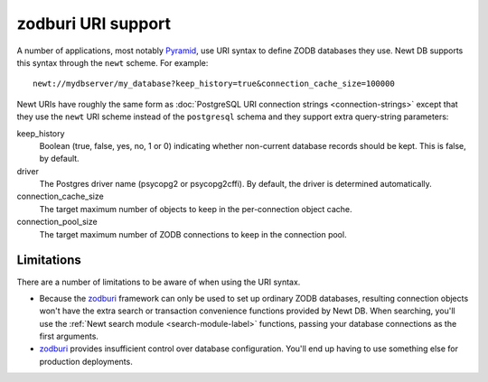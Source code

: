 ===================
zodburi URI support
===================

A number of applications, most notably `Pyramid
<http://docs.pylonsproject.org/projects/pyramid/en/latest/>`_, use URI
syntax to define ZODB databases they use.  Newt DB supports this
syntax through the ``newt`` scheme.  For example::

  newt://mydbserver/my_database?keep_history=true&connection_cache_size=100000

.. -> uri

   >>> import newt.db.tests.testzodburi
   >>> newt.db.tests.testzodburi.parse(uri.strip())
   ... # doctest: +NORMALIZE_WHITESPACE
   ('postgresql://mydbserver/my_database',
   {'keep_history': True}, {'connection_cache_size': 100000})

Newt URIs have roughly the same form as :doc:`PostgreSQL URI
connection strings <connection-strings>` except that they use the
``newt`` URI scheme instead of the ``postgresql`` schema and they
support extra query-string parameters:

keep_history
  Boolean (true, false, yes, no, 1 or 0) indicating whether
  non-current database records should be kept.  This is false, by
  default.

driver
  The Postgres driver name (psycopg2 or psycopg2cffi). By default, the
  driver is determined automatically.

connection_cache_size
  The target maximum number of objects to keep in the per-connection
  object cache.

connection_pool_size
  The target maximum number of ZODB connections to keep in the
  connection pool.

Limitations
===========

There are a number of limitations to be aware of when using the URI
syntax.

- Because the `zodburi
  <http://docs.pylonsproject.org/projects/zodburi>`_ framework can only
  be used to set up ordinary ZODB databases, resulting connection
  objects won't have the extra search or transaction convenience
  functions provided by Newt DB.  When searching, you'll use the
  :ref:`Newt search module <search-module-label>` functions, passing
  your database connections as the first arguments.

- `zodburi <http://docs.pylonsproject.org/projects/zodburi>`_ provides
  insufficient control over database configuration. You'll end up
  having to use something else for production deployments.

